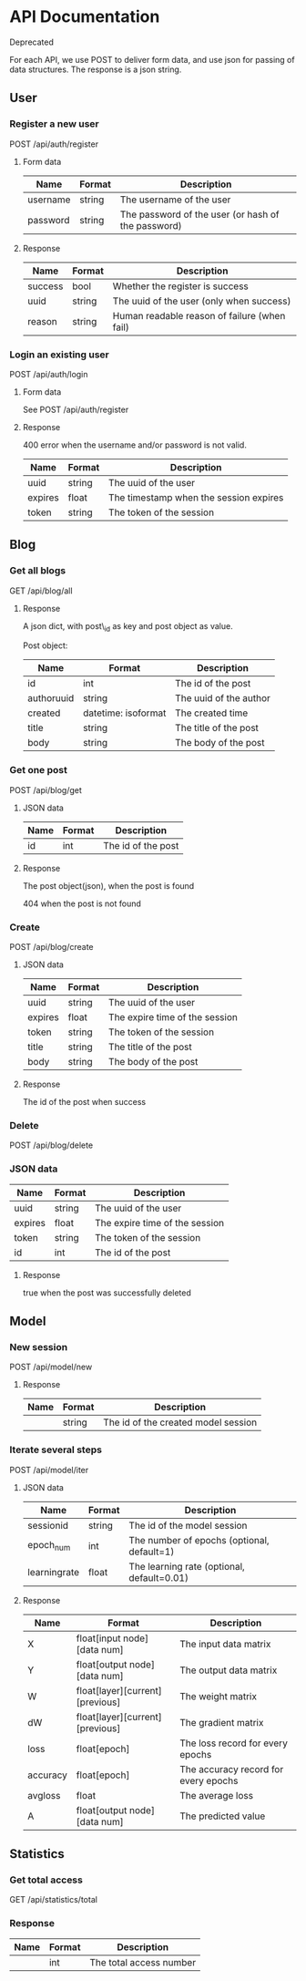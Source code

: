 * API Documentation
  Deprecated

  For each API, we use POST to deliver form data, and use json for passing of
  data structures. The response is a json string.
** User
*** Register a new user
    POST /api/auth/register
**** Form data
| Name     | Format | Description                                        |
|----------+--------+----------------------------------------------------|
| username | string | The username of the user                           |
| password | string | The password of the user (or hash of the password) |
**** Response
| Name    | Format | Description                                  |
|---------+--------+----------------------------------------------|
| success | bool   | Whether the register is success              |
| uuid    | string | The uuid of the user (only when success)     |
| reason  | string | Human readable reason of failure (when fail) |
*** Login an existing user
    POST /api/auth/login
**** Form data
     See POST /api/auth/register
**** Response
     400 error when the username and/or password is not valid.
| Name    | Format | Description                            |
|---------+--------+----------------------------------------|
| uuid    | string | The uuid of the user                   |
| expires | float  | The timestamp when the session expires |
| token   | string | The token of the session               |
** Blog
***  Get all blogs
    GET /api/blog/all
**** Response
    A json dict, with post\_id as key and post object as value.

    Post object:
| Name                | Format              | Description            |
|---------------------+---------------------+------------------------|
| id                  | int                 | The id of the post     |
| author\under{}uuid  | string              | The uuid of the author |
| created             | datetime: isoformat | The created time       |
| title               | string              | The title of the post  |
| body                | string              | The body of the post   |
*** Get one post
    POST /api/blog/get
**** JSON data
| Name | Format | Description        |
|------+--------+--------------------|
| id   | int    | The id of the post |
**** Response
     The post object(json), when the post is found
     
     404 when the post is not found
*** Create
    POST /api/blog/create
**** JSON data
| Name    | Format | Description                    |
|---------+--------+--------------------------------|
| uuid    | string | The uuid of the user           |
| expires | float  | The expire time of the session |
| token   | string | The token of the session       |
| title   | string | The title of the post          |
| body    | string | The body of the post           |
**** Response 
     The id of the post when success
*** Delete
    POST /api/blog/delete
*** JSON data
| Name    | Format | Description                    |
|---------+--------+--------------------------------|
| uuid    | string | The uuid of the user           |
| expires | float  | The expire time of the session |
| token   | string | The token of the session       |
| id      | int    | The id of the post             |
**** Response
     true when the post was successfully deleted
** Model
*** New session
    POST /api/model/new
**** Response
| Name | Format | Description                         |
|------+--------+-------------------------------------|
|      | string | The id of the created model session |
*** Iterate several steps
    POST /api/model/iter
**** JSON data
| Name                 | Format | Description                                |
|----------------------+--------+--------------------------------------------|
| session\under{}id    | string | The id of the model session                |
| epoch_num            | int    | The number of epochs (optional, default=1) |
| learning\under{}rate | float  | The learning rate (optional, default=0.01) |
**** Response
| Name            | Format                          | Description                          |
|-----------------+---------------------------------+--------------------------------------|
| X               | float[input node][data num]     | The input data matrix                |
| Y               | float[output node][data num]    | The output data matrix               |
| W               | float[layer][current][previous] | The weight matrix                    |
| dW              | float[layer][current][previous] | The gradient matrix                  |
| loss            | float[epoch]                    | The loss record for every epochs     |
| accuracy        | float[epoch]                    | The accuracy record for every epochs |
| avg\under{}loss | float                           | The average loss                     |
| A               | float[output node][data num]    | The predicted value                  |
** Statistics
*** Get total access
    GET /api/statistics/total
*** Response
| Name | Format | Description             |
|------+--------+-------------------------|
|      | int    | The total access number |
